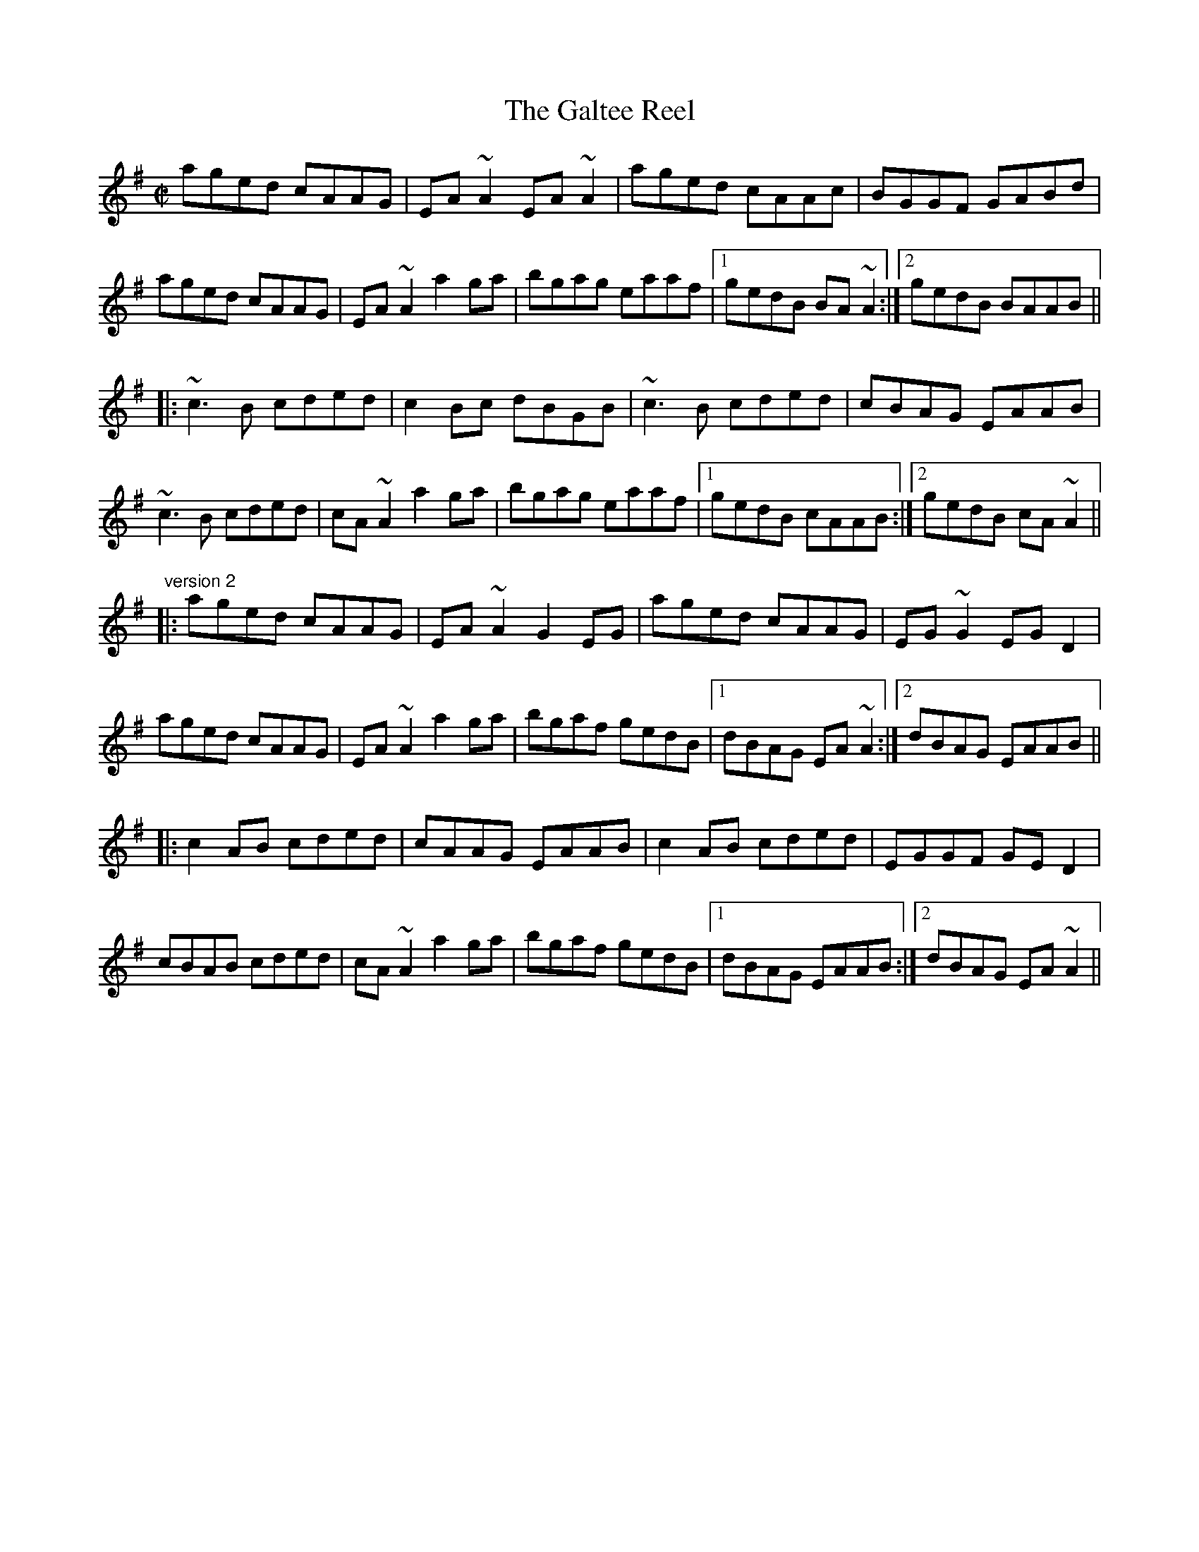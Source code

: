 X: 1
T:Galtee Reel, The
R:reel
S:Louise Costello
D:Fintan Vallely: Traditional Irish Flute Music
Z:id:hn-reel-582
M:C|
K:Ador
aged cAAG|EA~A2 EA~A2|aged cAAc|BGGF GABd|
aged cAAG|EA~A2 a2ga|bgag eaaf|1 gedB BA~A2:|2 gedB BAAB||
|:~c3B cded|c2Bc dBGB|~c3B cded|cBAG EAAB|
~c3B cded|cA~A2 a2ga|bgag eaaf|1 gedB cAAB:|2 gedB cA~A2||
"version 2"
|:aged cAAG|EA~A2 G2EG|aged cAAG|EG~G2 EGD2|
aged cAAG|EA~A2 a2ga|bgaf gedB|1 dBAG EA~A2:|2 dBAG EAAB||
|:c2AB cded|cAAG EAAB|c2AB cded|EGGF GED2|
cBAB cded|cA~A2 a2ga|bgaf gedB|1 dBAG EAAB:|2 dBAG EA~A2||
